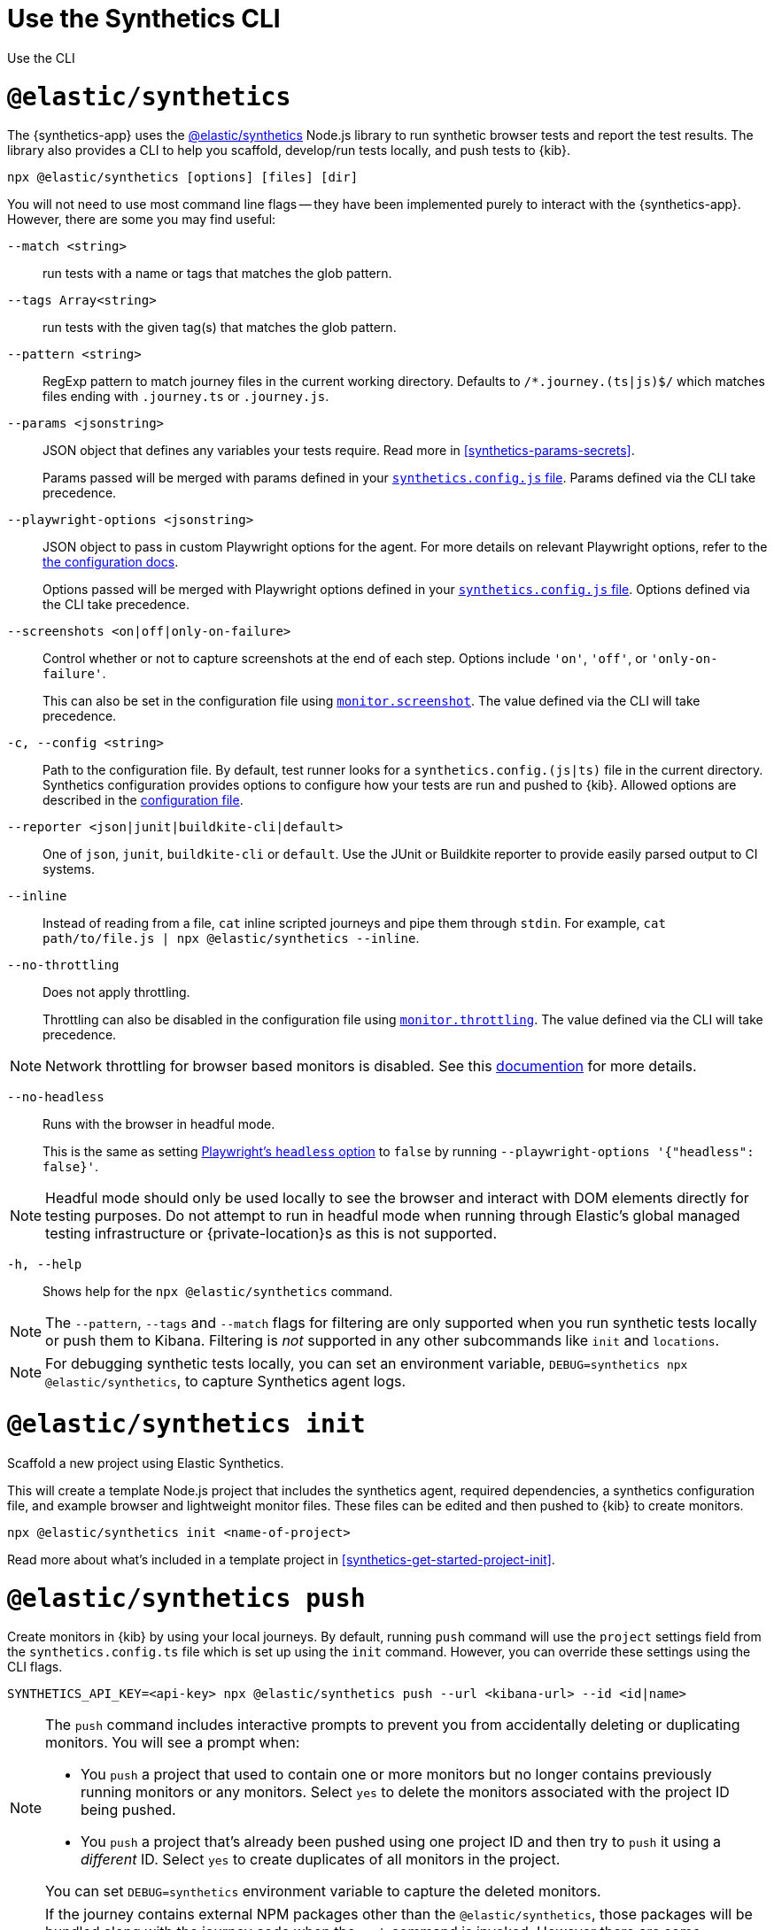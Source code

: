 [[synthetics-command-reference]]
= Use the Synthetics CLI

++++
<titleabbrev>Use the CLI</titleabbrev>
++++

[discrete]
[[elastic-synthetics-command]]
= `@elastic/synthetics`

The {synthetics-app} uses the
https://www.npmjs.com/package/@elastic/synthetics[@elastic/synthetics] Node.js
library to run synthetic browser tests and report the test results.
The library also provides a CLI to help you scaffold, develop/run tests locally, and push tests to {kib}.

[source,sh]
----
npx @elastic/synthetics [options] [files] [dir]
----

You will not need to use most command line flags -- they have been implemented
purely to interact with the {synthetics-app}.
However, there are some you may find useful:

`--match <string>`::
run tests with a name or tags that matches the glob pattern.

`--tags Array<string>`::
run tests with the given tag(s) that matches the glob pattern.

`--pattern <string>`::
RegExp pattern to match journey files in the current working directory. Defaults
to `/*.journey.(ts|js)$/` which matches files ending with `.journey.ts` or `.journey.js`.

`--params <jsonstring>`::
JSON object that defines any variables your tests require.
Read more in <<synthetics-params-secrets>>.
+
Params passed will be merged with params defined in your
<<synthetics-configuration-params,`synthetics.config.js` file>>.
Params defined via the CLI take precedence.

`--playwright-options <jsonstring>`::
JSON object to pass in custom Playwright options for the agent.
For more details on relevant Playwright options, refer to the
<<synthetics-configuration-playwright-options,the configuration docs>>.
+
Options passed will be merged with Playwright options defined in your
<<synthetics-configuration-playwright-options,`synthetics.config.js` file>>.
Options defined via the CLI take precedence.

`--screenshots <on|off|only-on-failure>`::
Control whether or not to capture screenshots at the end of each step.
Options include `'on'`, `'off'`, or `'only-on-failure'`.
+
This can also be set in the configuration file using
<<synthetics-configuration-monitor,`monitor.screenshot`>>.
The value defined via the CLI will take precedence.

`-c, --config <string>`::
Path to the configuration file. By default, test runner looks for a
`synthetics.config.(js|ts)` file in the current directory. Synthetics
configuration provides options to configure how your tests are run and pushed to
{kib}. Allowed options are described in the <<synthetics-config-file,configuration file>>.

`--reporter <json|junit|buildkite-cli|default>`::
One of `json`, `junit`, `buildkite-cli` or `default`. Use the JUnit or Buildkite
reporter to provide easily parsed output to CI systems.

`--inline`::
Instead of reading from a file, `cat` inline scripted journeys and pipe them through `stdin`.
For example, `cat path/to/file.js | npx @elastic/synthetics --inline`.

`--no-throttling`::
Does not apply throttling.
+
Throttling can also be disabled in the configuration file using
<<synthetics-configuration-monitor,`monitor.throttling`>>.
The value defined via the CLI will take precedence.

[NOTE]
=====
Network throttling for browser based monitors is disabled. 
See this https://github.com/elastic/synthetics/blob/main/docs/throttling.md[documention] for more details.
=====

`--no-headless`::
Runs with the browser in headful mode.
+
This is the same as setting https://playwright.dev/docs/api/class-testoptions#test-options-headless[Playwright's `headless` option] to `false` by running `--playwright-options '{"headless": false}'`.

[NOTE]
=====
Headful mode should only be used locally to see the browser and interact with DOM elements directly for testing purposes. Do not attempt to run in headful mode when running through Elastic's global managed testing infrastructure or {private-location}s as this is not supported.
=====

`-h, --help`::
Shows help for the `npx @elastic/synthetics` command.

[NOTE]
=====
The `--pattern`, `--tags` and `--match` flags for filtering are only supported when you
run synthetic tests locally or push them to Kibana. Filtering is _not_ supported in any other subcommands
like `init` and `locations`.
=====

[NOTE]
=====
For debugging synthetic tests locally, you can set an environment variable,
`DEBUG=synthetics npx @elastic/synthetics`, to capture Synthetics agent logs. 
=====

[discrete]
[[elastic-synthetics-init-command]]
= `@elastic/synthetics init`

Scaffold a new project using Elastic Synthetics.

This will create a template Node.js project that includes the synthetics agent, required dependencies,
a synthetics configuration file, and example browser and lightweight monitor files.
These files can be edited and then pushed to {kib} to create monitors.

[source,sh]
----
npx @elastic/synthetics init <name-of-project>
----

Read more about what's included in a template project in <<synthetics-get-started-project-init>>.

[discrete]
[[elastic-synthetics-push-command]]
= `@elastic/synthetics push`

Create monitors in {kib} by using your local journeys. By default, running
`push` command will use the `project` settings field from the `synthetics.config.ts`
file which is set up using the `init` command. However, you can override these 
settings using the CLI flags.

[source,sh]
----
SYNTHETICS_API_KEY=<api-key> npx @elastic/synthetics push --url <kibana-url> --id <id|name>
----

[NOTE]
====
The `push` command includes interactive prompts to prevent you from accidentally deleting or duplicating monitors.
You will see a prompt when:

* You `push` a project that used to contain one or more monitors but no longer
contains previously running monitors or any monitors.
Select `yes` to delete the monitors associated with the project ID being pushed.
* You `push` a project that's already been pushed using one project ID and then try to `push`
it using a _different_ ID. 
Select `yes` to create duplicates of all monitors in the project.

You can set `DEBUG=synthetics` environment variable to capture the deleted monitors.
====

[NOTE]
====
If the journey contains external NPM packages other than the `@elastic/synthetics`,
those packages will be bundled along with the journey code when the `push` command is invoked.
However there are some limitations when using external packages:
	
* Bundled journeys after compression should not be more than 1500 Kilobytes.
* Native node modules will not work as expected due to platform inconsistency.
* Uploading files in journey scripts(via locator.setInputFiles) is not supported.
====

`--auth <string>`::
API key used for {kibana-ref}/api-keys.html[{kib} authentication]. You can also set the API key via the `SYNTHETICS_API_KEY` environment variable.
+
If you are pushing to a <<private-locations,{private-location}>>, you must use an API key generated in 8.4 or higher.
+
To create an API key, you must be logged into {kib} as a user with the privileges described in
<<synthetics-role-write>>.

`--id <string>`::
A unique id associated with your project.
It will be used for logically grouping monitors.
+
If you used <<elastic-synthetics-init-command, `init` to create a project>>, this is the `<name-of-project>` you specified.
+
This can also be set in the configuration file using
<<synthetics-configuration-project,`project.id`>>.
The value defined via the CLI will take precedence.

`--url <string>`::
The {kib} URL for the deployment to which you want to upload the monitors.
+
This can also be set in the configuration file using
<<synthetics-configuration-project,`project.url`>>.
The value defined via the CLI will take precedence.

`--space <string>`::
The identifier of the target {kibana-ref}/xpack-spaces.html[{kib} space] for the pushed monitors.
Spaces help you organize pushed monitors.
Pushes to the "default" space if not specified.
+
This can also be set in the configuration file using
<<synthetics-configuration-project,`project.space`>>.
The value defined via the CLI will take precedence.

`--schedule <number>`::
The interval (in minutes) at which the monitor should run.
+
This can also be set in the configuration file using
<<synthetics-configuration-monitor,`monitor.schedule`>>.
The value defined via the CLI will take precedence.

https://github.com/elastic/synthetics/blob/{synthetics_version}/src/locations/public-locations.ts#L28-L37[`--locations Array<SyntheticsLocationsType>`]::
Where to deploy the monitor. Monitors can be deployed in multiple locations so that you can detect differences in availability and response times across those locations.
+
To list available locations, refer to <<elastic-synthetics-locations-command>>.
+
This can also be set in the configuration file using
<<synthetics-configuration-monitor,`monitor.locations` in the configuration file>>.
The value defined via the CLI will take precedence.

`--private-locations Array<string>`::
The <<synthetics-private-location,{private-location}s>> to which the monitors will be deployed. These {private-location}s refer to locations hosted and managed by you, whereas 
`locations` are hosted by Elastic. You can specify a {private-location} using the location's name.
+
To list available {private-location}s, refer to <<elastic-synthetics-locations-command>>.
+
This can also be set in the configuration file using
<<synthetics-configuration-monitor,`monitor.privateLocations` in the configuration file>>.
The value defined via the CLI will take precedence.

`--yes`::
The `push` command includes interactive prompts to prevent you from accidentally deleting or duplicating monitors.
If running the CLI non-interactively, you can override these prompts using the `--yes` option.
When the `--yes` option is passed to `push`:
+
* If you `push` a project that used to contain one or more monitors but no longer contains any monitors,
all monitors associated with the project ID being pushed will be deleted.
* If you `push` a project that's already been pushed using one project ID and then try to `push`
it using a _different_ ID, it will create duplicates of all monitors in the
project.

[discrete]
[[tagging-and-filtering]]
= Tagging and Filtering monitors

Synthetics journeys can be tagged with one or more tags. Tags can be used to
filter journeys when running tests locally or pushing them to {kib}.

To add tags to a single journey, add the `tags` parameter to the `journey` function or
use the `monitor.use` method.
[source,js]
----
import {journey, monitor} from "@elastic/synthetics";

journey({name: "example journey", tags: ["env:qa"] }, ({ page }) => {
  monitor.use({
    tags: ["env:qa"] 
  })
  // Add steps here
});
----

For lightweight monitors, use the `tags` field in the yaml configuration file.
[source,yaml]
----
name: example monitor
tags:
  - env:qa
----

To apply tags to all browser and lightweight monitors, configure using <<synthetics-configuration-monitor,`monitor.tags`>> field in the `synthetics.config.ts` file. 

== Filtering monitors

When running the `npx @elastic/synthetics push` command, you can filter the monitors that are pushed to {kib} using the following flags:

`--tags Array<string>`::
Push monitors with the given tag(s) that matches the glob pattern.

`--match <string>`::
Push monitors with a name or tags that matches the glob pattern.

`--pattern <string>`::
RegExp pattern to match the journey files in the current working directory.
Defaults to `/*.journey.(ts|js)$/` for browser monitors and `/.(yml|yaml)$/` for
lightweight monitors.

Users can combine the above techniques and push the monitors to different Kibana
clusters/space based on the tags by using multiple configuration files.

[source, sh]
----
npx @elastic/synthetics push --config synthetics.qa.config.ts --tags env:qa
npx @elastic/synthetics push --config synthetics.prod.config.ts --tags env:prod
----

[discrete]
[[elastic-synthetics-locations-command]]
= `@elastic/synthetics locations`

List all available locations for running synthetics monitors.

[source,sh]
----
npx @elastic/synthetics locations --url <kibana-host> --auth <api-key>
----

Run `npx @elastic/synthetics locations` with no flags to list all the available global locations managed by Elastic for running synthetics monitors.

To list both locations on Elastic's global managed infrastructure and {private-locations}, include:

`--url <string>`::
The {kib} URL for the deployment from which to fetch all available public and {private-location}s.

`--auth <string>`::
API key used for {kibana-ref}/api-keys.html[{kib} authentication].

NOTE: If an administrator has disabled Elastic managed locations for the role you are assigned
and you do _not_ include `--url` and `--auth`, all global locations managed by Elastic will be listed.
However, you will not be able to push to these locations with your API key and will see an error:
_You don't have permission to use Elastic managed global locations_. For more details, refer to the
<<synthetics-troubleshooting-public-locations-disabled,troubleshooting docs>>.
